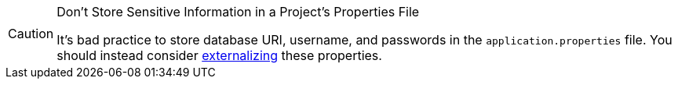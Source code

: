 [CAUTION]
.Don't Store Sensitive Information in a Project's Properties File
====
It's bad practice to store database URI, username, and passwords in the `application.properties` file. You should instead consider <<{articles}/flow/security/advanced-topics/external-configuration#, externalizing>> these properties.
====
